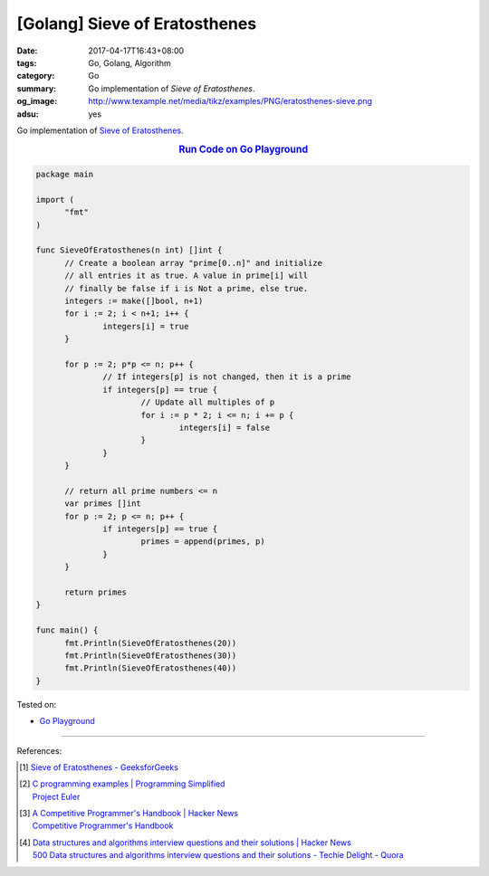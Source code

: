 [Golang] Sieve of Eratosthenes
##############################

:date: 2017-04-17T16:43+08:00
:tags: Go, Golang, Algorithm
:category: Go
:summary: Go implementation of *Sieve of Eratosthenes*.
:og_image: http://www.texample.net/media/tikz/examples/PNG/eratosthenes-sieve.png
:adsu: yes

Go implementation of `Sieve of Eratosthenes`_.

.. rubric:: `Run Code on Go Playground <https://play.golang.org/p/66tBiUdvy2>`__
   :class: align-center

.. code-block:: go

  package main

  import (
  	"fmt"
  )

  func SieveOfEratosthenes(n int) []int {
  	// Create a boolean array "prime[0..n]" and initialize
  	// all entries it as true. A value in prime[i] will
  	// finally be false if i is Not a prime, else true.
  	integers := make([]bool, n+1)
  	for i := 2; i < n+1; i++ {
  		integers[i] = true
  	}

  	for p := 2; p*p <= n; p++ {
  		// If integers[p] is not changed, then it is a prime
  		if integers[p] == true {
  			// Update all multiples of p
  			for i := p * 2; i <= n; i += p {
  				integers[i] = false
  			}
  		}
  	}

  	// return all prime numbers <= n
  	var primes []int
  	for p := 2; p <= n; p++ {
  		if integers[p] == true {
  			primes = append(primes, p)
  		}
  	}

  	return primes
  }

  func main() {
  	fmt.Println(SieveOfEratosthenes(20))
  	fmt.Println(SieveOfEratosthenes(30))
  	fmt.Println(SieveOfEratosthenes(40))
  }

.. adsu:: 2

Tested on:

- `Go Playground`_

----

References:

.. [1] | `Sieve of Eratosthenes - GeeksforGeeks <http://www.geeksforgeeks.org/sieve-of-eratosthenes/>`_

.. [2] | `C programming examples | Programming Simplified <http://www.programmingsimplified.com/c-program-examples>`_
       | `Project Euler <https://projecteuler.net/>`_

.. [3] | `A Competitive Programmer's Handbook | Hacker News <https://news.ycombinator.com/item?id=14115826>`_
       | `Competitive Programmer's Handbook <https://cses.fi/book.html>`_

.. [4] | `Data structures and algorithms interview questions and their solutions | Hacker News <https://news.ycombinator.com/item?id=14128145>`_
       | `500 Data structures and algorithms interview questions and their solutions - Techie Delight - Quora <https://techiedelight.quora.com/500-Data-structures-and-algorithms-interview-questions-and-their-solutions>`_

.. _Go: https://golang.org/
.. _Golang: https://golang.org/
.. _Go Playground: https://play.golang.org/
.. _Sieve of Eratosthenes: https://www.google.com/search?q=Sieve+of+Eratosthenes
